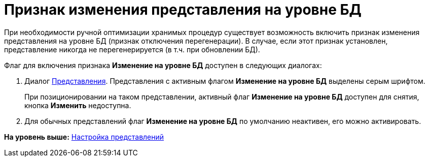 = Признак изменения представления на уровне БД

При необходимости ручной оптимизации хранимых процедур существует возможность включить признак изменения представления на уровне БД (признак отключения перегенерации). В случае, если этот признак установлен, представление никогда не перегенерируется (в т.ч. при обновлении БД).

Флаг для включения признака [.ph .uicontrol]*Изменение на уровне БД* доступен в следующих диалогах:

. Диалог xref:SettingView_Creating.adoc[Представления]. Представления с активным флагом [.ph .uicontrol]*Изменение на уровне БД* выделены серым шрифтом.
+
При позиционировании на таком представлении, активный флаг [.ph .uicontrol]*Изменение на уровне БД* доступен для снятия, кнопка [.ph .uicontrol]*Изменить* недоступна.
. Для обычных представлений флаг [.ph .uicontrol]*Изменение на уровне БД* по умолчанию неактивен, его можно активировать.

*На уровень выше:* xref:../topics/SettingView.adoc[Настройка представлений]
